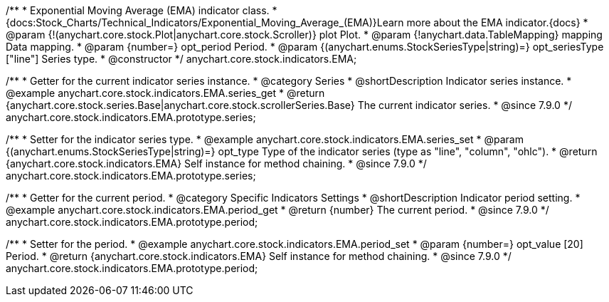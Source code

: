/**
 * Exponential Moving Average (EMA) indicator class.
 * {docs:Stock_Charts/Technical_Indicators/Exponential_Moving_Average_(EMA)}Learn more about the EMA indicator.{docs}
 * @param {!(anychart.core.stock.Plot|anychart.core.stock.Scroller)} plot Plot.
 * @param {!anychart.data.TableMapping} mapping Data mapping.
 * @param {number=} opt_period Period.
 * @param {(anychart.enums.StockSeriesType|string)=} opt_seriesType ["line"] Series type.
 * @constructor
 */
anychart.core.stock.indicators.EMA;


//----------------------------------------------------------------------------------------------------------------------
//
//  anychart.core.stock.indicators.EMA.prototype.series
//
//----------------------------------------------------------------------------------------------------------------------

/**
 * Getter for the current indicator series instance.
 * @category Series
 * @shortDescription Indicator series instance.
 * @example anychart.core.stock.indicators.EMA.series_get
 * @return {anychart.core.stock.series.Base|anychart.core.stock.scrollerSeries.Base} The current indicator series.
 * @since 7.9.0
 */
anychart.core.stock.indicators.EMA.prototype.series;

/**
 * Setter for the indicator series type.
 * @example anychart.core.stock.indicators.EMA.series_set
 * @param {(anychart.enums.StockSeriesType|string)=} opt_type Type of the indicator series (type as "line", "column", "ohlc").
 * @return {anychart.core.stock.indicators.EMA} Self instance for method chaining.
 * @since 7.9.0
 */
anychart.core.stock.indicators.EMA.prototype.series;


//----------------------------------------------------------------------------------------------------------------------
//
//  anychart.core.stock.indicators.EMA.prototype.period
//
//----------------------------------------------------------------------------------------------------------------------

/**
 * Getter for the current period.
 * @category Specific Indicators Settings
 * @shortDescription Indicator period setting.
 * @example anychart.core.stock.indicators.EMA.period_get
 * @return {number} The current period.
 * @since 7.9.0
 */
anychart.core.stock.indicators.EMA.prototype.period;

/**
 * Setter for the period.
 * @example anychart.core.stock.indicators.EMA.period_set
 * @param {number=} opt_value [20] Period.
 * @return {anychart.core.stock.indicators.EMA} Self instance for method chaining.
 * @since 7.9.0
 */
anychart.core.stock.indicators.EMA.prototype.period;

